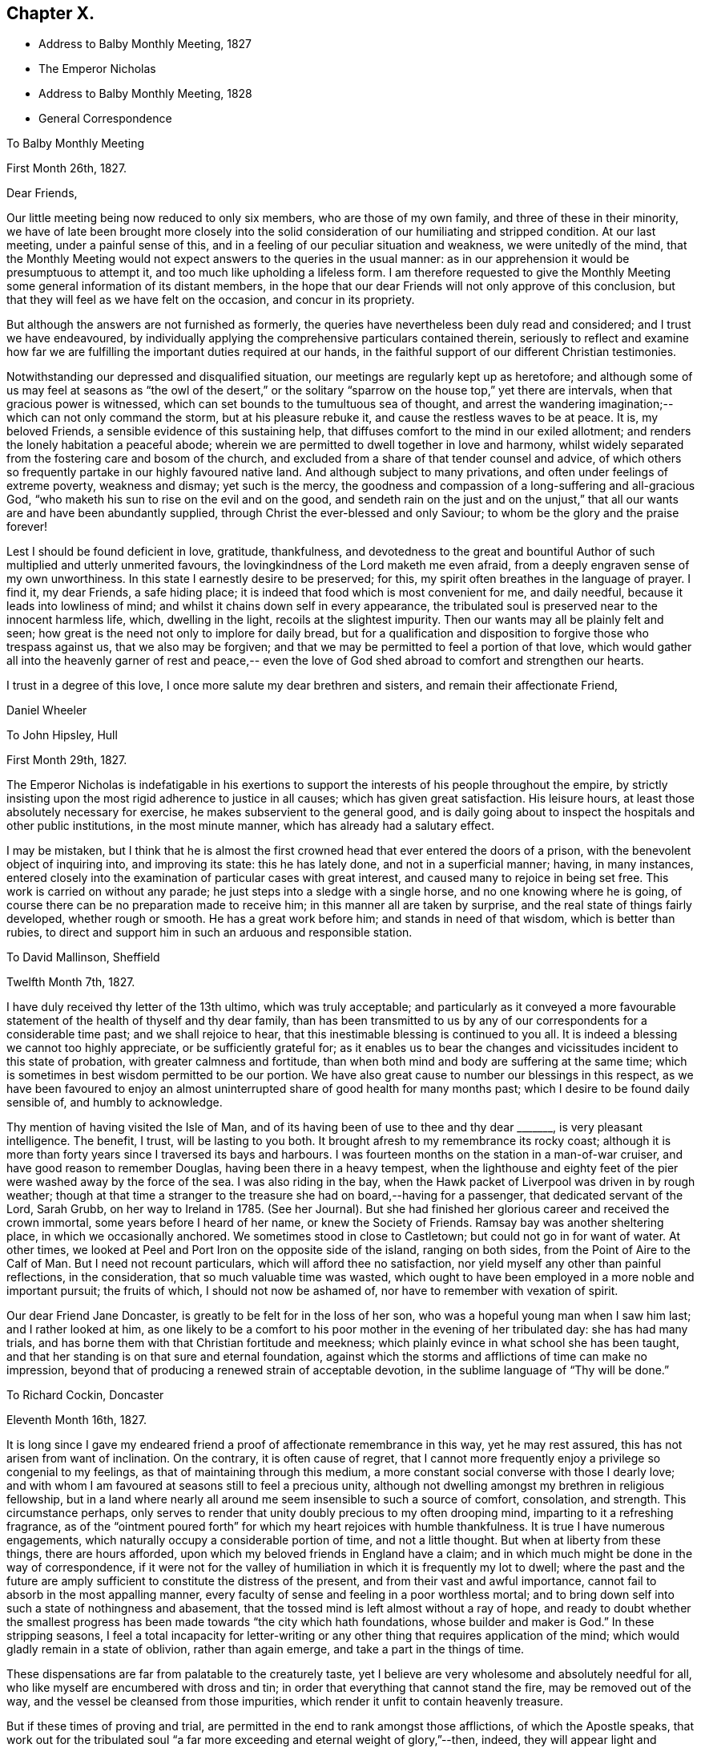 == Chapter X.

[.chapter-synopsis]
* Address to Balby Monthly Meeting, 1827
* The Emperor Nicholas
* Address to Balby Monthly Meeting, 1828
* General Correspondence

[.embedded-content-document.epistle]
--

[.letter-heading]
To Balby Monthly Meeting

[.signed-section-context-open]
First Month 26th, 1827.

[.salutation]
Dear Friends,

Our little meeting being now reduced to only six members, who are those of my own family,
and three of these in their minority,
we have of late been brought more closely into the solid
consideration of our humiliating and stripped condition.
At our last meeting, under a painful sense of this,
and in a feeling of our peculiar situation and weakness, we were unitedly of the mind,
that the Monthly Meeting would not expect answers to the queries in the usual manner:
as in our apprehension it would be presumptuous to attempt it,
and too much like upholding a lifeless form.
I am therefore requested to give the Monthly Meeting
some general information of its distant members,
in the hope that our dear Friends will not only approve of this conclusion,
but that they will feel as we have felt on the occasion, and concur in its propriety.

But although the answers are not furnished as formerly,
the queries have nevertheless been duly read and considered;
and I trust we have endeavoured,
by individually applying the comprehensive particulars contained therein,
seriously to reflect and examine how far we are
fulfilling the important duties required at our hands,
in the faithful support of our different Christian testimonies.

Notwithstanding our depressed and disqualified situation,
our meetings are regularly kept up as heretofore;
and although some of us may feel at seasons as "`the owl of the desert,`" or
the solitary "`sparrow on the house top,`" yet there are intervals,
when that gracious power is witnessed,
which can set bounds to the tumultuous sea of thought,
and arrest the wandering imagination;--which can not only command the storm,
but at his pleasure rebuke it, and cause the restless waves to be at peace.
It is, my beloved Friends, a sensible evidence of this sustaining help,
that diffuses comfort to the mind in our exiled allotment;
and renders the lonely habitation a peaceful abode;
wherein we are permitted to dwell together in love and harmony,
whilst widely separated from the fostering care and bosom of the church,
and excluded from a share of that tender counsel and advice,
of which others so frequently partake in our highly favoured native land.
And although subject to many privations, and often under feelings of extreme poverty,
weakness and dismay; yet such is the mercy,
the goodness and compassion of a long-suffering and all-gracious God,
"`who maketh his sun to rise on the evil and on the good,
and sendeth rain on the just and on the unjust,`" that
all our wants are and have been abundantly supplied,
through Christ the ever-blessed and only Saviour;
to whom be the glory and the praise forever!

Lest I should be found deficient in love, gratitude, thankfulness,
and devotedness to the great and bountiful Author of
such multiplied and utterly unmerited favours,
the lovingkindness of the Lord maketh me even afraid,
from a deeply engraven sense of my own unworthiness.
In this state I earnestly desire to be preserved; for this,
my spirit often breathes in the language of prayer.
I find it, my dear Friends, a safe hiding place;
it is indeed that food which is most convenient for me, and daily needful,
because it leads into lowliness of mind;
and whilst it chains down self in every appearance,
the tribulated soul is preserved near to the innocent harmless life, which,
dwelling in the light, recoils at the slightest impurity.
Then our wants may all be plainly felt and seen;
how great is the need not only to implore for daily bread,
but for a qualification and disposition to forgive those who trespass against us,
that we also may be forgiven;
and that we may be permitted to feel a portion of that love,
which would gather all into the heavenly garner of rest and peace,--
even the love of God shed abroad to comfort and strengthen our hearts.

I trust in a degree of this love, I once more salute my dear brethren and sisters,
and remain their affectionate Friend,

[.signed-section-signature]
Daniel Wheeler

--

[.embedded-content-document.letter]
--

[.letter-heading]
To John Hipsley, Hull

[.signed-section-context-open]
First Month 29th, 1827.

The Emperor Nicholas is indefatigable in his exertions to
support the interests of his people throughout the empire,
by strictly insisting upon the most rigid adherence to justice in all causes;
which has given great satisfaction.
His leisure hours, at least those absolutely necessary for exercise,
he makes subservient to the general good,
and is daily going about to inspect the hospitals and other public institutions,
in the most minute manner, which has already had a salutary effect.

I may be mistaken,
but I think that he is almost the first crowned
head that ever entered the doors of a prison,
with the benevolent object of inquiring into, and improving its state:
this he has lately done, and not in a superficial manner; having, in many instances,
entered closely into the examination of particular cases with great interest,
and caused many to rejoice in being set free.
This work is carried on without any parade;
he just steps into a sledge with a single horse, and no one knowing where he is going,
of course there can be no preparation made to receive him;
in this manner all are taken by surprise, and the real state of things fairly developed,
whether rough or smooth.
He has a great work before him; and stands in need of that wisdom,
which is better than rubies,
to direct and support him in such an arduous and responsible station.

--

[.embedded-content-document.letter]
--

[.letter-heading]
To David Mallinson, Sheffield

[.signed-section-context-open]
Twelfth Month 7th, 1827.

I have duly received thy letter of the 13th ultimo, which was truly acceptable;
and particularly as it conveyed a more favourable
statement of the health of thyself and thy dear family,
than has been transmitted to us by any of our
correspondents for a considerable time past;
and we shall rejoice to hear, that this inestimable blessing is continued to you all.
It is indeed a blessing we cannot too highly appreciate, or be sufficiently grateful for;
as it enables us to bear the changes and
vicissitudes incident to this state of probation,
with greater calmness and fortitude,
than when both mind and body are suffering at the same time;
which is sometimes in best wisdom permitted to be our portion.
We have also great cause to number our blessings in this respect,
as we have been favoured to enjoy an almost
uninterrupted share of good health for many months past;
which I desire to be found daily sensible of, and humbly to acknowledge.

Thy mention of having visited the Isle of Man,
and of its having been of use to thee and thy dear +++_______+++,
is very pleasant intelligence.
The benefit, I trust, will be lasting to you both.
It brought afresh to my remembrance its rocky coast;
although it is more than forty years since I traversed its bays and harbours.
I was fourteen months on the station in a man-of-war cruiser,
and have good reason to remember Douglas, having been there in a heavy tempest,
when the lighthouse and eighty feet of the pier
were washed away by the force of the sea.
I was also riding in the bay,
when the Hawk packet of Liverpool was driven in by rough weather;
though at that time a stranger to the treasure she had on board,--having for a passenger,
that dedicated servant of the Lord, Sarah Grubb, on her way to Ireland in 1785.
(See her Journal). But she had finished her
glorious career and received the crown immortal,
some years before I heard of her name, or knew the Society of Friends.
Ramsay bay was another sheltering place, in which we occasionally anchored.
We sometimes stood in close to Castletown; but could not go in for want of water.
At other times, we looked at Peel and Port Iron on the opposite side of the island,
ranging on both sides, from the Point of Aire to the Calf of Man.
But I need not recount particulars, which will afford thee no satisfaction,
nor yield myself any other than painful reflections, in the consideration,
that so much valuable time was wasted,
which ought to have been employed in a more noble and important pursuit;
the fruits of which, I should not now be ashamed of,
nor have to remember with vexation of spirit.

Our dear Friend Jane Doncaster, is greatly to be felt for in the loss of her son,
who was a hopeful young man when I saw him last; and I rather looked at him,
as one likely to be a comfort to his poor mother in the evening of her tribulated day:
she has had many trials, and has borne them with that Christian fortitude and meekness;
which plainly evince in what school she has been taught,
and that her standing is on that sure and eternal foundation,
against which the storms and afflictions of time can make no impression,
beyond that of producing a renewed strain of acceptable devotion,
in the sublime language of "`Thy will be done.`"

--

[.embedded-content-document.letter]
--

[.letter-heading]
To Richard Cockin, Doncaster

[.signed-section-context-open]
Eleventh Month 16th, 1827.

It is long since I gave my endeared friend a
proof of affectionate remembrance in this way,
yet he may rest assured, this has not arisen from want of inclination.
On the contrary, it is often cause of regret,
that I cannot more frequently enjoy a privilege so congenial to my feelings,
as that of maintaining through this medium,
a more constant social converse with those I dearly love;
and with whom I am favoured at seasons still to feel a precious unity,
although not dwelling amongst my brethren in religious fellowship,
but in a land where nearly all around me seem insensible to such a source of comfort,
consolation, and strength.
This circumstance perhaps,
only serves to render that unity doubly precious to my often drooping mind,
imparting to it a refreshing fragrance,
as of the "`ointment poured forth`" for which my heart rejoices with humble thankfulness.
It is true I have numerous engagements,
which naturally occupy a considerable portion of time, and not a little thought.
But when at liberty from these things, there are hours afforded,
upon which my beloved friends in England have a claim;
and in which much might be done in the way of correspondence,
if it were not for the valley of humiliation in which it is frequently my lot to dwell;
where the past and the future are amply sufficient to
constitute the distress of the present,
and from their vast and awful importance,
cannot fail to absorb in the most appalling manner,
every faculty of sense and feeling in a poor worthless mortal;
and to bring down self into such a state of nothingness and abasement,
that the tossed mind is left almost without a ray of hope,
and ready to doubt whether the smallest progress has
been made towards "`the city which hath foundations,
whose builder and maker is God.`"
In these stripping seasons,
I feel a total incapacity for letter-writing or any
other thing that requires application of the mind;
which would gladly remain in a state of oblivion, rather than again emerge,
and take a part in the things of time.

These dispensations are far from palatable to the creaturely taste,
yet I believe are very wholesome and absolutely needful for all,
who like myself are encumbered with dross and tin;
in order that everything that cannot stand the fire, may be removed out of the way,
and the vessel be cleansed from those impurities,
which render it unfit to contain heavenly treasure.

But if these times of proving and trial,
are permitted in the end to rank amongst those afflictions, of which the Apostle speaks,
that work out for the tribulated soul "`a far more
exceeding and eternal weight of glory,`"--then,
indeed, they will appear light and momentary;
and they will be commemorated with humble gratitude,
as the choicest blessings of redeeming love,
administered in unutterable mercy to the sons
and daughters of men for their eternal welfare:
greatly do I desire to be patiently resigned to
these and all other dispensations yet in store,
however painful to human nature to endure.

Thy letters are at all times very acceptable to us,
and if deprived of such a source of information,
we should remain strangers to much that is
passing relative to the movements of our Friends.
Thy accounts of those dedicated servants,
who are labouring in the excellency of the gospel, for the restoration of backsliders,
and the general promotion of truth and righteousness in the earth,
as well as for the strengthening and comforting of the faithful,
afford much heartfelt satisfaction.
I trust we shall ever feel a lively interest in them,
although excluded from partaking of the refreshment which others are permitted to enjoy,
who have the privilege of picking up the crumbs which fall from the Master`'s table.

I should greatly rejoice,
if I had it in my power to render thee any satisfactory information,
as to the probability of our labours terminating in this country.
It is a subject on which my mind could dwell with great delight;
but when I have suffered myself to indulge in such a pleasant prospect,
I have felt a restraint which has compelled me to desist.
I have however been mercifully favoured with resignation,
in the midst of trials which have befallen us, since our lot has been cast here;
and when from peculiar circumstances,
home and dear relatives and friends have revived to my recollection,
under feelings which made them doubly dear, I have, I think,
uniformly endeavoured to commit myself to the Divine will,
and to behave in some degree "`as a child that is weaned of its mother.`"
But I must ever remember, with longing desires,
those ties of love and long continued friendship,
that neither length of time nor absence can efface or obliterate; and of late,
I have felt my mind in an unusual manner drawn towards my Friends in England,
in the binding influence of that love, which seeks the good of all mankind.
So that I have been almost ready to cherish a belief that the day is not far off,
which may produce a change, and liberate us from these frozen regions;
but when I look around,
it is beyond my finite comprehension to conceive
how such a change is to be brought about.
Yet I have abundant cause to know from marvellous experience,
that all things are possible with Him, who bloweth with his wind,
and the waters flow into every creek and inlet;
and when we are reduced to a thorough sense of our own weakness,
He is sometimes in gracious condescension, pleased to magnify His power,
and show forth His strength, to our humble admiration, far beyond our conception,
and still further beyond our deserts: and, therefore, I desire to wait in patience,
whether it be our lot to depart hence, or to remain in exile.

We have heard no particulars of the death of dear Mary Fairbank; who,
having lived the life of the righteous, has finished her course with joy,
we cannot doubt.
We have just heard of the decease of dear John Kirkham,--another standard-bearer,
summoned from works to rewards.
How many seem to be removed from our poor Society, and others in readiness to depart!
And when we look around for those who are to fill their places,
they seem very thinly scattered up and down.
The prospect is to me very discouraging and gloomy;
but although the fathers and the mothers may be taken away,
and the prophets do not live forever, I am consoled with the recollection,
that a gracious and compassionate Lord God remaineth; whose years fail not,
and whose power is the same today as yesterday, and will forever endure.
He can at his pleasure hasten the day, when a language formerly adopted,
may again be truly applicable;--"`The anointing
which ye have received of him abideth in you,
and ye need not that any man teach you.`"

--

[.embedded-content-document.epistle]
--

[.letter-heading]
To Balby Monthly Meeting

[.signed-section-context-open]
Second Month 4th, 1828.

[.salutation]
Dear Friends,

Being permitted to witness the dawning of another year,
I am desirous of again renewing a correspondence,
so justly due to those with whom I am united in the
bonds of Christian love and religious fellowship;
and unto whom I feel accountable in the same degree,
as if dwelling under their immediate care and oversight, as was once my favoured portion,
in days that are over and past.
Frequently, and I trust fervently, a petition is raised in my heart,
on my own account and on that of my beloved family,
that we may be preserved blameless in life and conversation; lest by any means,
through us, the precious cause of Truth should suffer,
and the important testimonies borne by the Society,
of which we enjoy the privilege of being members,
should be neglected and laid waste in a distant land.

Our meetings are kept up as heretofore,
and although mostly held under feelings of great discouragement and sensible
weakness,--yet there are seasons when a precious solemnity is witnessed amongst us,
which sustains a humble hope,
that the lovingkindness of our gracious Lord is not withdrawn from us,
in this forlorn and solitary situation,
unworthy as we are of partaking in the least of all his tender mercies.

Although it is still my lot to be absent in body from my beloved brethren and sisters,
they are often the endeared companions of my anxious thoughts.
On the present occasion,
my heart expands with a renewed feeling of earnest and
affectionate solicitude for their present and eternal welfare.
"`I write unto you little children,
because your sins are forgiven you for His name`'s sake.
I write unto you, fathers, because ye have known Him that is from the beginning.
I write unto you, young men, because ye are strong,
and because ye have overcome the wicked one.`"
This apostolic language, has unexpectedly fastened upon my mind;
I would to God that it was truly applicable,--comprehending,
not only every member of our religious Society,
but every age and every class of professing Christians, the world over;
then indeed there would be joy and gladness, and a good day,
as "`when the morning stars sang together, and the sons of God shouted for joy.`"
Mourning and heaviness are the present covering of my mind,
arising from fear and jealousy on my own account,
which produce a like feeling on account of others;
lest the day`'s work should not be keeping pace with the day of merciful visitation,
and that woful night of darkness overtake any of us,
when the Spirit of God ceases any longer to strive with his creature man.
"`How often would I have gathered thy children together,
as a hen doth gather her brood under her wings,
and ye would not,`"--was the language of our ever-blessed Redeemer,
when lamenting over the inhabitants of Jerusalem:
and such was his unutterable love and compassion
for the rebellious children of that city,
that on beholding it, he wept; saying, "`If thou hadst known, even thou,
at least in this thy day, the things which belong unto thy peace;
but now they are hid from thine eyes.`"
By this, it doth evidently appear,
that we may withstand the continued offers of Divine love and mercy,
until we are left desolate, and the day of our visitation is passed forever away.
"`If the tree fall toward the south or toward the north,
in the place where the tree falleth, there it shall be.`"
As death leaves us, judgment will find us; "`for there is no work, nor device,
nor knowledge, nor wisdom in the grave,`" whither we are all hastening,
and some of us apparently with lengthened strides.
Whilst reviving these awful and momentous considerations, I feel their vast importance,
and therefore long to impress others with a sense of
the necessity there is for us without procrastination,
(for we know not what a day may bring forth,) to "`use all diligence
to make our calling and election sure,`" before we go hence;
that so we may be amongst the happy number,
who have an entrance ministered abundantly into
the everlasting kingdom of our Lord and Saviour,
Jesus Christ.

Strong is my belief, that there are many amongst my dear Friends, to whom it may be said,
"`your sins are forgiven you,
for His name`'s sake`" who by patient submission to the cleansing and
sanctifying operation of Divine grace in their hearts,
are born again,--are "`become as little children,`" meek and lowly;
whose eyes behold their heavenly Teacher, who seek to know His will;
and in humble resignation of soul, endeavour to perform it.
These can testify from blessed and living experience, that peaceful and easy is his yoke,
light the burden, sweet the rest:
continuing in dedication and obedience to the pointings of duty,
these grow "`from strength to strength,`" from the state of little children,
to that of young men, strong in the Lord and in the power of his might;
because "`the word of God abideth in them, and they have overcome the wicked one.`"
Standing fast in the faith once delivered to the saints,
a more perfect stature is attained, even to that of fathers in the church,
because they "`have known Him that is from the beginning.`"
It is this knowledge that I greatly desire for my dear Friends, as for myself;
and I believe,
that those who have been happily favoured to make the
greatest advancement in this spiritual work,
still find their safety dependent only upon watchfulness and prayer:
nothing else can sustain the life of faith.
The soul cannot be nourished today with manna gathered yesterday;
the brightest gleam of hope soon loses its lustre, unless renewed again;
and no past experience can support the drooping mind,
when fresh trials are permitted to assail us.
It is the Lord alone who can renew and increase our faith, and preserve that alive in us,
which is "`born of Him.`"

I feel a desire which words cannot fully express,
that my dear young Friends may be entreated to engage
in this work of such great and individual importance.
A sacrifice in the morning of life is made with much less difficulty,
than if deferred till the day is more advanced,
and the mind encumbered with the things of this transitory world.
There are many things which although harmless and lawful in themselves,
indispose the mind for the simplicity of the gospel,
keep alive the evil propensities of fallen nature,
and if suffered to occupy that time and those talents
afforded in tender mercy for the most noble purpose,
will have to be remembered at a future day, with "`vexation of spirit.`"
Be willing then, my beloved young Friends,
to retire more frequently than the returning morning,
from the perishing things of time and sense,
to the precious "`gift of God`" in the heart;
and although you may have to descend again and again
into the humiliating depths of painful reflection,
there be willing to abide.
It is in the deep, that "`the mighty works of the Lord`" and his wonders are beheld.
It is here that the mind can clearly discern those things which serve God,
and those which serve him not; and here,
under the weight of trouble and affliction for the past, and anxiety for the future,
the acceptable cry is raised unto Him, who delivereth out of every distress.
The Lord alone is exalted in that day,
and the creature brought low and reduced to that humble childlike state, wherein only,
the knowledge of "`Him that is from the beginning`" is revealed.
Without this saving knowledge,
the ever blessed name of Christ can only be mentioned from hearsay or report;
but with it, you will be enabled to say from heartfelt experience,
that "`Jesus is Lord,`" even your Lord, and that "`by the Holy Ghost.`"
"`This is life eternal, that they might know thee the only true God, and Jesus Christ,
whom thou hast sent`" who is the "`beginning and the end, the first and the last.`"

[.signed-section-closing]
I remain your affectionate friend and brother,

[.signed-section-signature]
Daniel Wheeler

--

[.embedded-content-document.letter]
--

[.letter-heading]
To Richard Cockin, Doncaster

[.signed-section-context-open]
Plains of Shoosharry, near Petersburg, Tenth Month 14th, 1828.

Thy welcome letter forwarded from the Autumn Quarterly Meeting,
reached me last evening in safety;
and although the perusal of it is not without
administering cause for mourning and lamentation,
yet many parts, at the same time, convey comfortable and consoling information,
and call for thankfulness.

I do not remember hearing, at any previous time,
of so many of our dear Friends moving to and fro with certificates.
There ought to be fruit appearing in many places, for truly much seed has been sown;
and I long that nothing may be permitted to stop its growth, or prevent its flourishing,
to the praise and glory of the great and good Husbandman;
who hath not been wanting in adorable condescension and mercy, to prepare and qualify,
and send forth to labour in his vineyard, both at home and abroad,
many faithful servants,
whose reward will be sure and everlastingly
joyful:--for "`he that reapeth receiveth wages,
and gathereth fruit unto life eternal; that both he that soweth,
and he that reapeth may rejoice together.`"
I think I may say, "`would God, that all the Lord`'s people were prophets;`" then,
whether they are ever called upon to prophesy or not,
the feet of all would be "`shod with the preparation of the gospel of peace which,
it is my belief, all ought to be,
and is the case with all who faithfully maintain the Christian warfare,
and obtain the blessed victory.

Our present residence would be thought by most a lonely one,
as it is several miles from any other house in the midst of a wild country,
and on the margin of a huge bog.
We have no water fit for use, but what is supplied from rain or snow;
and I have several times remembered the many draughts
of pure water that I have enjoyed when at Doncaster,
a glass of which would now be a treat indeed.
We have bored to a great depth in vain;
and from the nature of the sub-soil and other local circumstances, it is not probable,
that any spring will be found in our neighbourhood.
A very bad and almost unfrequented road leads to our habitation,
so that we seldom see the face of a visitor of any kind.
When it was fixed for us to remove hither,
I had the offer of some soldiers to guard the premises, but declined it;
as I consider that watchmen selected from our workmen are quite sufficient.
It is necessary to keep a good look out, as the whole of the premises are built of wood,
and are consequently very inflammable; and as the property belongs to government,
proper precaution is needed both against fire and robbery:
but I trust that my confidence in the all-sufficiency of the
Divine arm (which hath so often and so eminently preserved and
supported us,) will never be at so low an ebb,
as to induce me to place dependence upon the arm of flesh for protection.
Notwithstanding the dreariness of our abode, I should be deficient in gratitude,
if I were to omit saying, that to myself it is a peaceful retreat.
We have been here about four months,
and I do not recollect having been permitted to enjoy so much solid peace and comfort,
since my lot has been cast in this land,
as hath been at seasons graciously vouchsafed
within the wooden walls of our solitary mansion;
and I believe my wife has partaken equally with
myself in this comforting and precious privilege.
So that our greatest difficulties, which might appear to others like mountains,
are happily nothing but mole-hills,
and not worth recording for a moment in our remembrance;
except as they serve to keep us in an humble and dependent state of mind,
and produce the grateful tribute of thanksgiving and praise to an omnipotent, omniscient,
and omnipresent Lord God, for all the blessings, comforts and benefits,
which are permitted to descend upon the heads of such poor unworthy creatures.

I often feel a longing desire that a path would clearly open,
which would lead to a peaceful departure from this our exile; but, I trust,
that such a desire is never cherished, or dwelt upon,
without being accompanied by a willingness to submit, in humble resignation,
to the Divine disposal of Him, who knows best what is best for us; who knows our frame,
that we are but dust, and who pities our weakness.
If I know my own heart, no earthly motive, no plans for the future,
induce a desire to be released from this country;
but I do most earnestly desire that the remainder of my days, whether many or few,
may be devoted to the glory of God,
and the exaltation of my dear Redeemer`'s kingdom in the hearts of mankind,--
I need not add--and to the eternal welfare of my fellow creatures,
because the last must be the result of the first.
Ease and indulgence, I think, I despise;
although I sensibly feel the decay of this frail tabernacle.
My sight has failed considerably since I was last in England,
my limbs are stiffened by the damp to which I am daily exposed,
and are subject to pains on every approaching change in the weather;
and I find my strength is unequal to the fatigue, which but a few years back,
I could bear with cheerfulness, if not with pleasure.
But in the midst of all, my soul ventureth to hope in the goodness and mercy of God,
and that, through the merits of a crucified Saviour,
my sins--even mine--will be blotted out.

--

[.embedded-content-document.letter]
--

[.letter-heading]
To Sarah Smith, Sheffield

[.signed-section-context-open]
Twelfth Month 15th, 1828.

Although no great length of time has elapsed since some of my family wrote to thee,
yet I feel inclined to renew an assurance of unabated love and regard; which,
though not often expressed, never ceases to dwell in our hearts towards thee.
I desire to record with humble thankfulness to the All-merciful Dispenser,
the inestimable blessing of health, which is at this time our portion;
and I trust that thou art permitted to partake in the same enjoyment.

Thou art probably aware,
that we have changed our residence to a greater distance from the city,
than where we lived for the last eight years.
This has had the unavoidable effect of dividing our family,
and depriving us of the constant society of each other,
which is a privilege we have greatly enjoyed.
From the extent of our work, it was necessary,
in order to keep all the branches in proper motion,
to station some one in a central position,
and William being in all respects the most capable, remains at that post.
Although thus circumstanced, and living in a most dreary situation,
we are favoured with resignation and contentment of mind;
which sweeten the cup of solitude, and make the frozen desert a peaceful abode.
The longest span of life is short;
and to such as like myself cannot look forward to the addition of many years,
it is of little moment where we are scattered:
and if we bring into view the humiliating situation of the Lord of life and glory,
who "`had not where to lay his head,`" a quiet dwelling place in any part of
the habitable earth is more than a poor sinful mortal is entitled to,
and much more than he deserves.

I am now more than a month entered into my 58th year; and I think that thou,
my dear friend, art as far, or perhaps farther advanced towards the end of the race.
I often look round at my contemporaries,
particularly those whom I have long known and loved;
but am placed beyond the practicability of any thing like comparing notes with them,
on a subject in which we are all so deeply interested,
and on which nothing less is depending than the prize immortal.
If a sensibility of weakness, and a consciousness of utter unworthiness,
under a feeling of increasing bodily infirmity, can entitle any one to boast,
then I think it is allowable for me; for truly I am a very poor creature every way.
But when I contemplate the glorious gospel dispensation,
and reflect that a thoughtless being like myself,
nurtured in the very school of vice and folly, should ever have been brought,
in any degree, under its benign and saving influence,--it is marvellous in my view,
and none other than "`the Lord`'s doing.`"
It is easy for me to say, what can I render to Him? But the question is,
what have I rendered to Him? Here is an appalling query
indeed,--the consideration of which,
makes me shrink into nothingness,
and into fear of having fallen short of making an adequate return,
not only of humble adoration, gratitude and praise for such amazing mercy,
but lest dedication and obedience have not kept pace with the
knowledge that has been from time to time bestowed upon me.
At times,
a ray of comfort is permitted to glimmer on my drooping mind for a short duration;
but soon it is again veiled by self-abasing clouds of suspense,
which darken the whole atmosphere of hope.

But although I have thus to go mourning on my way,
yet a testimony lives in my heart to the all-sufficiency of that Divine grace,
by which "`I am what I am,`"--though nothing but a worm; and with my latest breath,
I would commend all mankind to seek after this pearl of endless treasure.

It appears to me, that there are many in the present day,
whose minds are constantly kept afloat by the great variety of
publications almost daily issuing from the press.
Many of these that I have seen,
although replete with moral sentiment and learned remarks,
which are not without Scripture foundation,--although very wide of
the true intent and meaning of the text,--are strongly calculated to
keep their readers in search of the lifeless shadow,
and to divert their attention from the living and eternal substance.
There are other persons again, who hare actually commenced a reform in great sincerity,
and have been drawn into solid and serious reflection; but these unhappily,
frequently fall into the way of a class of people,
whose writings and conversation lead them to expect,
that when they embrace the religion of Jesus,
they will immediately witness some delightful sensations of heavenly joy.
But, alas! they calculate on the reward before the warfare is begun.
If such, for a short season persist in communing with their own hearts, and are,
through condescending love and mercy, favoured to draw near to the Saviour of men,
their expectation is disappointed;
and they find that "`He is without form or comeliness,`"
and hath no "`beauty`" to make him desirable.
There is nothing to feed and support those airy and fantastic notions,
which their minds have previously and so perniciously imbibed.
Thus the inestimable pearl is overlooked,
or set at nought;--the language of the prophet is verified, and the blessed Master is,
I fear, at this day, by too many in this way, "`despised and rejected of men.`"

I am apprehensive,
that the enemy of mankind was never more effectually served than at the present time,
and in a way most admirably adapted to the refinement of the age in which we live.
The facilities for holding up the letter of the gospel,
were perhaps never before equalled at any period;
nor greater eagerness generally evinced to peruse and swallow the fascinating baits,
(particularly when garnished with declarations from the
undefiled lip of Truth,) which serve to amuse and allure;
and by their painful and deadening effect upon the mind,
prevent its coming under the influence of that pure and
"`quickening Spirit,`" which only giveth life.
By this stratagem, an easy and broad way is open for the poor deluded traveller,
so well accommodated to flesh and blood,
that there might seem to be no necessity for any to "`strive to enter in at
the strait gate,`" and yet the exaltation of the Saviour`'s kingdom,
is professedly the object of many of these authors,
without pointing out where it is to be found,
and the terms on which only it is to be obtained.
Regenerating grace is hinted at; but self-denial, and the daily cross,
are seldom heard of.
I am often bowed down under the consideration of these things,
and of what will be the end thereof; and am sometimes ready to conclude,
that a day of calamity will come,
when these chaffy imaginations and beguiling inventions will
be dispersed like withered leaves before an autumn blast;
when the minds of men will be brought low,
and humbled under the necessity of turning to Him,
who hath been so long smitten and afflicted,
and be made willing to sit under His holy teaching.
That so all men may be brought to know Him in all His heavenly offices,
not only as a reprover and convincer of sin, but as a Comforter,
and a gracious Redeemer indeed: and may the Lord hasten the dawning of that glorious day,
when He,
who "`was despised and rejected of men,`" shall become
the chiefest of ten thousand and altogether lovely,
saith my soul.

I should much like to know how thou farest amid the storms of time; thy day, I am aware,
hath not passed over without its trials;
but few persons have moved on more quietly and uncomplainingly than thyself,
and I trust the evening is peaceful and serene.

From the long continuance of severe cold, which we have witnessed,
I think it must have been felt in every part of Europe.
There has not been so intense a frost for so long a time together,
since we have been in Russia.
It was really impossible to make the house sufficiently warm;
so that we have had a suffering time, but have been mercifully supported through it,
and have renewed cause to be humble and thankful.

I don`'t know whether thou wilt be able to make out this scrawl;
but I cannot see to mend pens as formerly,
and in other respects the earthly tabernacle is failing;
which must be looked for as the awful moment draws nigh,
which I desire daily to keep in view.
No prospect of liberation^
footnote:[From his engagement in Russia.]
yet appears; perhaps it is too much longed for;
and the will of the creature must be slain, that the will of the Lord may be done,
and His name glorified.

Farewell, my dear friend; may heavenly goodness encircle, and comfort,
and strengthen thy heart.

--

[.embedded-content-document.letter]
--

[.letter-heading]
To a Friend

[.signed-section-context-open]
Shooshary, Third Month 15th, 1829.

Our mutual friend +++_______+++, who went last spring to the South of France and Switzerland,
for the benefit of his health, has lately returned to this neighbourhood,
quite recruited.
He says, that in several parts where he has been,
there are many people seriously disposed, and hungering after substantial food;
but it appears from his description,
that they are nearly all looking outward for that which can only be found within.
Many or most of them are expecting the millenium shortly to come;
and I believe none are so difficult to persuade as these,
where this peaceful reign is to take place; for their expectation is altogether outward,
and they consider the idea of looking into their own hearts, to find it there,
is quite presumptuous.
Nothing short of a great outpouring of the Holy Spirit, it is said, will do for them;
but it is my belief,
that nothing but a day of calamity will bring these and many others to their senses.

I find, by a letter lately received from England,
that an eventful period is thought to be at hand for Christendom;
and perhaps the bringing forward again of the Catholic question, in the House of Commons,
may add a little to this apprehension.
The signs and seasons most certainly indicate great events; but whilst pride,
hardness of heart, excess and luxury, so generally prevail,
to which may be added the almost universal disbelief that the kingdom is within,
what can be expected but desolation? Our blessed Saviour foretold,
that many should come in his name and deceive many, with, "`Lo, here is Christ, or lo,
he is there.`"
I cannot help thinking,
that the signs of the present times bear a
striking resemblance to what was thus foretold:
for truly, there is great profession of religion in the present day;
and amongst the various professors,
scarcely any but who recognise the name of our blessed Lord;
but how few the number of those that are his followers
upon the terms He prescribed,--in a life of self-denial,
and the daily cross; or that can believe in that faith, which works by love,
to the purifying of the heart.
We often hear of declensions in the church,
which are said to have occurred in the long dark night of apostacy;
as if that night had passed away, and the true gospel light now shone,
and that day had dawned, which hath restored all things to their primitive beauty.
But, alas!
I cannot help fearing, that the apostacy still continues;
only the shade of darkness is a little varied from what it was,
and things rendered more plausible by this variation.
I verily believe,
that the light of the glorious gospel would shine forth abundantly in the present day,
if man would but look where it is to be seen; but instead of this, how many,
by not keeping their spiritual eye turned towards it, behold nothing but the shadow,
and yet think they are in possession of the substance.
For true it is, as regards the sun or moon in the outward firmament,
so long as we look directly towards them, we see no shadow;
but if we turn a little on one side, immediately the shadow begins to appear,
and if we turn our back on them altogether, it is all shadow,
and the substance is lost to our view.
I remember a simile of this kind, drawn by an eminent servant of the Lord in his day,
who has long since been numbered with the just of all generations, very descriptive,
and very applicable and beautiful.

There is no part of our dear Redeemer`'s doctrine, in my estimation, more plain, simple,
and easy to be understood, and less wrapped up in metaphor or parable,
than that the kingdom is within.
When he was demanded of the Pharisees, when the kingdom of God should come,
he answered them and said, "`The kingdom of God cometh not with observation,
neither shall they say,
Lo here! or lo there! for behold the kingdom of God is within you`"--again,
"`and I will pray the Father, and He shall give you another Comforter;
that he may abide with you forever: even the Spirit of Truth,
whom the world cannot receive, because it seeth him not, neither knoweth him;
but ye know him, for he dwelleth with you, and shall be in you.
I will not leave you comfortless, I will come to you.`"
Can there be any thing more clear and decisive than these assertions? And yet if we
read over the modern writings of men in high esteem for learning and piety,
we can scarcely find any allusion to them.
Much is said about fundamental doctrine and faith; but in many instances,
true faith seems altogether lost sight of,
and what are called the doctrines of the gospel brought into view, and I had nearly said,
substituted in lieu of faith.

Every sect of Christians seems to have its own peculiar faith or belief;
but the apostle tells us only of "`one Lord, one faith,
one baptism`" and all who profess any other faith than that of the apostle`'s,
must certainly be in a state of apostacy from the true, living, gospel faith.
Now until mankind are brought to an acknowledgment of the one true and holy faith,
it is no wonder that things remain in their present state;
and whilst they are thus permitted to continue,
in my apprehension "`the abomination of desolation`" is still set up,
and stands where it ought not,--even in the holy place,
or in the place where true and vital religion ought to stand, instead thereof.
It is no marvel then that the earth is so destitute of the presence of the Lord,
in whose presence only there is life.

I have no doubt that many are acting in great
simplicity of heart and sincerity of intention,
but certainly without proper reflection and due consideration,
on a subject of such eternal consequence.
If people were but willing to "`cease from man,
whose breath is in his nostrils,`" and turn inward to
the unflattering witness for God--the precious gift,
which as "`a light in a dark place,`" shineth more or less in every heart,
they would certainly be favoured in due time to discover where they are,
and in what they are trusting.
But poor finite man, in his natural strength and wisdom, can never effect this:
nothing short of an Almighty power can open the blind eyes,
and change the stony heart to a heart of flesh,
capable of receiving the impressions of the everlasting and unchangeable Truth.

--

[.embedded-content-document.letter]
--

[.letter-heading]
To John Hipsley, Hull

[.signed-section-context-open]
Fourth Month 2nd, 1829.

The signs and seasons with us are very appalling,
and strongly indicate an eventful period.
Some think that there will be a great outpouring of the Spirit;
others are looking for the millenium; but in the present state of affairs,
a day of calamity, to bring the unstable world to their senses,
in my apprehension is likely to take place, to check the torrent of vice and dissipation,
to silence the "`Lo! here,`" and "`Lo! there`"--and
banish from the earth those desolating scourges,
which make it so destitute of the presence of the Lord.

--

[.embedded-content-document.letter]
--

[.letter-heading]
To David Mallinson, Sheffield

[.signed-section-context-open]
Shoosharry, Tenth Month 11th, 1829.

The removal of my beloved sister, Barbara Hoyland, has been very affecting,
and the more so, because our situation precluded our hearing of the awful event,
until several weeks after it took place.
Mary Hustler has kindly transcribed and forwarded to me the expressions,
which dropped from her lips at different times during her last days,
many of which are deeply instructive.
Her trials and afflictions have been many; but there is strong consolation in believing,
that they have worked for her "`a far more exceeding and eternal
weight of glory`" and that through the mercy of God in Christ Jesus,
her tribulated spirit now resteth in the joy of its Lord.
What poor short-sighted creatures we are!
I little thought, when parting with my dear sister in Liverpool,
on my return from Ireland, that it was a last farewell:
but I desire to bow in humble resignation to His Divine will, which is ever excellent;
and reverently and thankfully to bless His holy name,
who by the powerful operation of His all-sufficient grace, made her what she was.

What a variety of changes we have both witnessed,
since children together under the parental roof,
from which we were severed at an early age, by the loss of both father and mother,
and left in an orphan state to struggle in a wide and wicked world.
Many years have now passed away,
since we found a shelter in the bosom of our highly favoured Society;
but still changes have been our portion, though of different kinds,
yet all permitted in wondrous mercy, and ought to be sufficient abundantly to show,
that here there is "`no continuing city.`"
My beloved sister is now beyond the reach of conflict, where pain and sorrow cannot come;
and as she drew near the boundary of time,
she was mercifully supported by the everlasting arm of strength,
that sure foundation and eternal rock, Christ Jesus, in whom she had believed.
She is gone! but I am left a little longer,
a living monument of the same matchless mercy: and although encompassed by human frailty,
and conscious of manifold deficiencies,
yet I am enabled to testify for the encouragement of others,
that beyond the shadow of a doubt it is no
"`cunningly devised fable`" which we have followed,
but a glorious reality;
of which I feel more and more anxious that all should come to the saving knowledge,
and partake of the blessed and peaceful enjoyment thereof.

Since taking up my pen to address thee,
I have felt particularly interested on behalf of the dear young people of thy family,
with whom my heart seems interwoven, with an affectionate solicitude,
which words fall short either to express or convey to its full extent;
that they may unceasingly labour to know and experience for themselves individually,
the secret working of that power in their hearts, which is Divine;
and may be willing to dwell under its purifying influence,
until all things are subdued and brought into subjection to His holy will,
whose exclusive right it is to rule and reign in the hearts of the children
of men:--"`of the increase of His government and peace there shall be no end;`"
for the kingdom of Christ Jesus is an everlasting kingdom,
and the covenant made with the house of Jacob an everlasting covenant,
universal and ever new, in and through its blessed and holy Mediator.
There can be no stronger proof of sincerity in those who desire to fear, love,
and serve a good and gracious God,
than their perseveringly endeavouring to wait upon Him,
in a watchful humble state of mind; not only at set times and on particular occasions,
but making it at all times the chief business of their lives.
His unslumbering eye is ever open to regard the most feeble effort of the weakest child:
every gracious promise will be fulfilled for His great name`'s sake;--
"`They shall renew their strength,`"--"`they shall not be ashamed;`"--
the cry of wrestling nature will be heard on high,
by Him "`that speaketh in righteousness,
and is mighty to save,`" and "`able to deliver.`"
He will deliver from the horrible pit of sin, and from the things of time,
which cling like the adhesive miry clay:--yea,
He will set their feet upon an everlasting rock,
against which the combined powers of darkness in
vain may beat:--He will establish their goings,
and put the new song of praise in the mouth of
all who diligently and patiently wait for Him.
The heart is the field in which the hidden treasure lies;
and such is its inestimable value, that nothing short of all that a man hath,
can purchase it.
All must be surrendered to obtain the heavenly pearl:
the whole is required without reserve.
And what is all that we possess, when compared with the stupendous act of suffering love,
that purchased our redemption? it lies in a small compass,
yet it is capable of frustrating the Divine intention,
and therefore is of vast importance;
and I believe the unsubjugated will of the creature comprehends the whole.
Not a word or an action, which fills the catalogue of the deeds of the body,
can be conceived and performed without the assent and
will of the creature,--all have their origin in thought;
and therefore the ever-blessed Master at once pointed out a
remedy against every temptation to which we are liable,
in the general injunction,--"`What I say unto you, I say unto all, watch.`"
Here then is the Christian`'s only tower of safety, and the path that leads to prayer.
Oh! that I could induce all to this engagement of mind:
the tendency of every thought would be discovered by the light which shineth in darkness;
whatsoever is earthly and sensual,
and even the tendency of the heart in the natural state,
would be exposed;--"`the lust of the flesh, the lust of the eye,
and the pride of life,`" would be clearly distinguished to be "`not of the Father,
but of the world,`"--which "`passeth away, and the lust thereof:
but he that doeth the will of God, abideth forever.`"
Those who steadily and carefully maintain the watch,
will be strengthened to suppress every intrusive thought,
and will be more and more placed in a capacity to wait;
for there cannot be a true waiting, without a ceasing from our own imaginations,
that God may be all in all: in whose presence only there is life, and love, and peace,
and joy,--the blessed reward of all those, who fear, serve, and love Him,
in his inward appearance.

I was not intending to say so much, when I began with this subject,
but I think my pen could not be employed in a better cause, or for a better Master:
at the same time believing, that it will be accepted in the same love,
that prompted me to write it.

--

[.embedded-content-document.letter]
--

[.letter-heading]
To a Friend, (residing In Finland.)

[.signed-section-context-open]
Shoosharry, Eleventh Month 29th, 1829.

I enclose the Yearly Meeting`'s Epistle,
and trust the perusal of it will afford thee satisfaction,
as it appears that assembly was owned by the great Head of his church,
to the consolation and comfort of the upright and faithful standard-bearers.
But O! my dear friend, I am fearful lest thou shouldest suppose,
that the number of those to whom is committed the weight of the law and of the testimony,
is larger amongst us, than is really the case.
It is a sorrowful fact, but not the less true,
that there are but "`two or three berries in the top of the uppermost bough,
four or five in the outmost fruitful branches thereof,`"
in the present day of our once flourishing Society:
it is indeed a truly mournful consideration, when we look back at what it was,
in the day when it first came forth.
If we look at the ancient writings of Friends,
we shall find that originally the Society consisted
wholly of such as had joined by convincement,
and were actually in possession of what they professed to be led and guided by.
When these were gathered to their everlasting rest,
their children became the burden-bearers:
many of whom stood firm to the principles of their fathers,
and the cause of Truth was precious in their eyes.
As this generation passed away, others sprung up, who entered into the privileges,
to procure which their worthy predecessors had laboured and suffered:
thus the Society gradually became composed mainly of members by birth-right.
Then persecution ceased in great measure, and worldly prosperity,
accompanied with ease and indulgence followed:
combining to induce a relaxation in their vigilance against
the attacks of the great enemy of man`'s happiness;
who did not fail to avail himself of the opportunity,
more widely and cunningly to spread his snares and baits against a people, who, perhaps,
of all others, had the most contributed to undermine his kingdom;
as it is always his aim to attack those from whom he is
the most in danger of being kept at a distance.
There is no need for him to be jealous of such as are the "`children
of disobedience,`" in whose hearts he already rules and reigns:
they may go on their way quietly, as he has them safe enough.
In this manner, things have been getting worse and worse, until unhappily it may be said,
that, to a great and lamentable degree, the glory has departed from our Israel,
and little is now left us but a name.

The picture which I have laid before thee is a very discouraging and appalling one;
but I was afraid of thy being dazzled by that which only glitters,
and is not the pure gold that has been tried in the fire.
Notwithstanding things are in this deplorable condition,
"`the foundation standeth sure,`"--the Rock of ages remains unimpaired,
and cannot change;
the precious seal is yet unbroken,--"`the Lord knoweth them that are his;`" and
there is a little remnant yet preserved alive in that which lives forever,
who are enabled to call Jesus their Lord, and that by the Holy Ghost.

The present state of our religious Society, in my apprehension,
very strikingly resembles that of the Jewish nation in
former days:--they were a highly favoured people;
and our Society has been favoured in a very eminent degree:--both have proved
themselves unworthy of the tender regard and mercy of a long-suffering Lord God.
I need not mention the final overthrow of the Jews to thee,
who art so well versed in these things; but it is my belief,
that unless the Father of mercies is pleased to stretch out his everlasting arm,
either to produce a thorough change in the hearts of our members,
or to send a day of winnowing that will scatter and disperse
the chaffy spirit that so widely and alarmingly prevails,
so that none can stand but such as are upon the true foundation;--I say, I believe,
that unless there is an interference superior to the power of man,
the major part of our members will be amalgamated with the general mass of the people,
when a few more fleeting years have passed away.
But as in the destruction of Jerusalem,
there was a place of refuge provided for the faithful Christians; so I humbly trust,
that if the bulk of our Society should be scattered, there will be a Pella^
footnote:[See Eusebius.]
cast up for the honest-hearted amongst us:
for the Lord will never forsake those that put their trust and confidence in him.

I remember a remark once made to me by an honest Friend in London,
during the time of the Yearly Meeting; he was probably lamenting the low state of things,
when I said, "`What would have become of me,
if it had not been for our Society?`" To which he replied,
"`What would have become of the Society,
if it were not for those who have come in by convincement?`" I
have since thought there is a great deal in what he said;
for I believe, many who have come in by convincement,
have been greatly instrumental in keeping the building together.
An individual thoroughly convinced of our principles,
and keeping close to that which has convinced him, will undoubtedly,
as he continues faithful, be converted by it;
and one such person is certainly of more value in the Society,
than many who are mere nominal members by birth-right only.
Such as these have bought the Truth,
at the price of becoming fools before men for Christ`'s sake:
they have believed in the sufficiency of His power revealed in the heart,
to cleanse and purify them from all sin;
and although they may have had to pass through many conflicts,
occasionally for several years, without appearing to gain any ground,
they have been strengthened to persevere, and still to wait for Him.
The weight of former sins and transgressions has been long and painfully
felt to rise in humiliating retrospect before the view of the mind,
time after time, in terrible array; working for each,
true sorrow and repentance never to be repented of.
But although at seasons he is ready to faint,
when faith and hope have been reduced to a low ebb,
yet the invisible arm of strength is still underneath unseen and unfelt,
supporting the tribulated traveller in the apparently unequal warfare:
until every sin has passed before-hand to judgment;
and at last the glorious day begins to dawn, when He, who has been "`as a refiner`'s fire,
and like fuller`'s soap,`" before whom nothing can stand (of a transgressing
nature) "`when he appeareth,`" or can "`abide the day of his coming,`"--is
now discovered to be "`the sun of righteousness`" arisen "`with healing in
his wings,`" to the joy and comfort of the wounded soul.
Then the love of God is truly known;
and until this blessed day is felt in the great and heartfelt work of regeneration,
none can experimentally and truly say,
that "`God is love:`"--they are mere words to all who have not
witnessed the inward workings of his power in their heart:--but now,
they feel him to be a God of love and mercy too,
and are renewedly made willing in the love of Him to wait for Him.
In this waiting, watchful frame of mind,
we come to the place where true prayer is wont to be made;
which rises as sweet incense before the throne of grace, because not of our creating.
Here is the Christian`'s watchtower,--his only place of safety,
which was pointed out by our ever blessed Lord to all,--"`What I say unto you,
I say unto all, watch:`"--again, "`watch and pray, lest ye enter into temptation.`"
The soul that faithfully watches, cannot be long without praying;
although but in the language of a sigh.
It is enjoined also by the great apostle,
where he says,--"`praying always with all prayer and supplication in the Spirit,
and watching thereunto with all perseverance.`"
Here every thought is detected in the light of Christ, and brought to judgment,
and into the obedience of Him, who casteth down every imagination,
and every high thing that exalteth itself against the knowledge of
God,--to the pulling down the strong holds of sin and Satan.

It is such as these, my dear friend, who have thus far advanced in the heavenly race,
that have had their hearts directed "`into the love of God,
and into the patient waiting for Christ;`" which, I trust, thou hast in part,
if not wholly, witnessed: and I think thou wilt agree with me,
that a single individual coming into our Society thus convinced,
and thus converted to the true faith in Jesus Christ, is of more value to it,
than a hundred members who have nothing to show but a birth-right.
And it is these that have followed their Lord and Master in the regeneration,
that are qualified from heartfelt experience to be employed in his service,
if it be His will to call for them,
and send them to speak a word in due season to others.

--

[.embedded-content-document.letter]
--

[.letter-heading]
To His Son Joshua

[.signed-section-context-open]
Twelfth Month 12th, 1829.

What an unaccountable thing it is,
that when such pains are being taken to educate the lower orders of the people,
and such an earnestness apparent in pursuing plans of philanthropy and benevolence,
as has never been equalled in any former age,
and so many efforts made to spread the knowledge of the gospel;
yet there should be so bold a front and an atrocity in crime,
surpassing even barbarous and uncivilized nations!
To me, it seems as if many people were sensible of the tottering situation we are in,
and thought it necessary to be doing something that in
their apprehensions will be productive of good.

As to the increased efforts to spread the knowledge of the gospel,
but little fruit can be expected,
so long as they continue to be so blended with the inventions and contrivance of man.
I verily believe this is one great means of preventing the
people from coming to a knowledge of the true gospel,
which remains to be "`the power of God unto salvation.`"
If the minds of the people were turned to an inward and vital knowledge of this work,
there would be some hope;
provided the teachers themselves were really called to and qualified for the work;
and not, as is to be feared too many of them are,
strangers to the inward work themselves.

In my apprehension nothing short of a day of
calamity will bring the people to their senses,
and reduce them to a state of simplicity and humility;
which in the end would prove an unspeakable blessing,
if happily it were the means of turning their attention
to the true Teacher in their own hearts,
who giveth life to those that hear and obey him,
and would cause them to "`cease from man whose breath is in his
nostrils,`" by whom they have been so long kept in darkness.
That so those abominations which are set up,
and standing in the place of the true Christian religion,
and which make the earth so destitute of the presence of the Lord,
may forever be swept away from its surface.

Should such a day be permitted,
it will certainly try the members of our highly professing Society,
and show who are on the foundation that standeth sure;
these will be preserved as in the hollow of the Lord`'s hand,
from "`the blast of the terrible ones;`" but the chaff,--such
as have nothing but an empty profession to stand upon,
will assuredly be scattered before the storm.

To hear of thy welfare in those things that are of eternal consequence,
is the principal desire of my heart for thee; without this,
worldly prosperity will avail nothing in the great day of account.
But, little is enough, when our desires are bounded by moderation;
and I am fully persuaded that no good and necessary
thing will be withheld from them that walk uprightly.
As for myself, I can truly say, that when I began business, I had no artificial wants,
and my real wants were very few.
I never studied to keep up appearances, and be like other people;
all around me knew that I had but small means, and I made no other pretensions.
I endeavoured, I think, to the best of my ability to seek the Lord,
and positively did not look beyond a sufficiency of food and raiment;
and although an utter stranger to business in every shape,
yet my way was made prosperous; though perhaps what I thought prosperity,
would be despised by most in the present day, and probably by many in that day also.

--

[.embedded-content-document.letter]
--

[.letter-heading]
To One of His Children

[.signed-section-context-open]
Shoosharry, Twelfth Month 18th, 1829.

[.salutation]
My Dear +++_______+++,

Truly there is nothing in this fading world to be
compared with an inheritance in another and a better,
which is to come, and into which we none of us know how soon we may be summoned.
But if we be happily found amongst the number of those who "`fear God
and work righteousness,`" we shall most assuredly "`be accepted of
him;`" and shall praise His great and ever excellent name through the
never ending ages of a glorious eternity:
which is my frequent and earnest prayer for us all.

The great apostle also enjoins "`praying always,
with all prayer and supplication in the Spirit, and watching thereunto.`"
What a privilege it is that we have this in our power at all times,
out of meetings as well as in meetings, and on all occasions whatsoever;
and as we know for our encouragement,
that we are constantly day and night in the presence of Him, "`in whom we live, and move,
and have our being,`" who "`knoweth the thoughts and intents of the heart;`"
we shall in this inward exercise be preserved in His fear and in His love:
for the Shepherd of Israel neither slumbers nor
sleeps,--His watchful eye is never closed.

Thou, no doubt, art present regularly during the family readings of the Scriptures;
but I would advise thee to read a portion in them every night before retiring to rest,
with an earnest desire, that it may be given thee to understand them:
for they will be but as a dead letter,
without the assistance of the Holy Spirit which gave them forth; with it,
they will afford thee great instruction and consolation,
and thou wilt be taught the true meaning and application of them.
They are the only treasure worth storing in memory:
this I can truly testify from long and sensible experience.

I have lately received a letter from thy uncle Charles,
giving but a poor account of his health, and that of thy aunt: they, like myself,
and thy dear mother, are feeling the infirmities attendant on advanced age;
and I hope these will serve as warnings to stir us all up,
to endeavour to be prepared for the change, that will certainly overtake us;
that we may be like the wise virgins,
provided with "`oil in our vessels with our lamps.`"

--

[.embedded-content-document.letter]
--

[.letter-heading]
To Richard Cockin

[.signed-section-context-open]
Shoosharry, Fourth Month 30th, 1830, O. S.

Thy letter was, indeed, most heartily welcome to us all,
and as the harbinger of another returning spring,
afforded us much comfort and consolation,
after the long winter that has just passed over our heads.

Our work upon the land was suspended by the frost six months and nine days;
and if we reckon the rough weather previously to the setting in of the frost,
with what we have lately had, the winter has been more than seven months in length.

At the time when I have usually written to Balby Monthly Meeting,
I was not unmindful of my dear friends;
but alas! we were all laid by with sickness just then.
This, however, as to myself, was not of long duration;
but I found my mind entirely closed up,
not having a sentence of any kind to transmit to the meeting;
and yet I never witnessed a greater weight of exercise than at that period,
which remained with me for several weeks afterwards, and is yet at seasons my portion.
Thy letter has been particularly comforting to me on this head,
because it is now very evident,
that any communication from me would have been out of its place,
and altogether out of season,
and must have clashed with the address from dear Mary Hargreaves;
and the blessed Master is not the author of confusion but of peace,
and that in all the churches.
I wish to enjoy the privilege of being a member of Balby Monthly Meeting,
and therefore request on behalf of my family and self,
that thou wilt procure for us a copy of the address.

--
